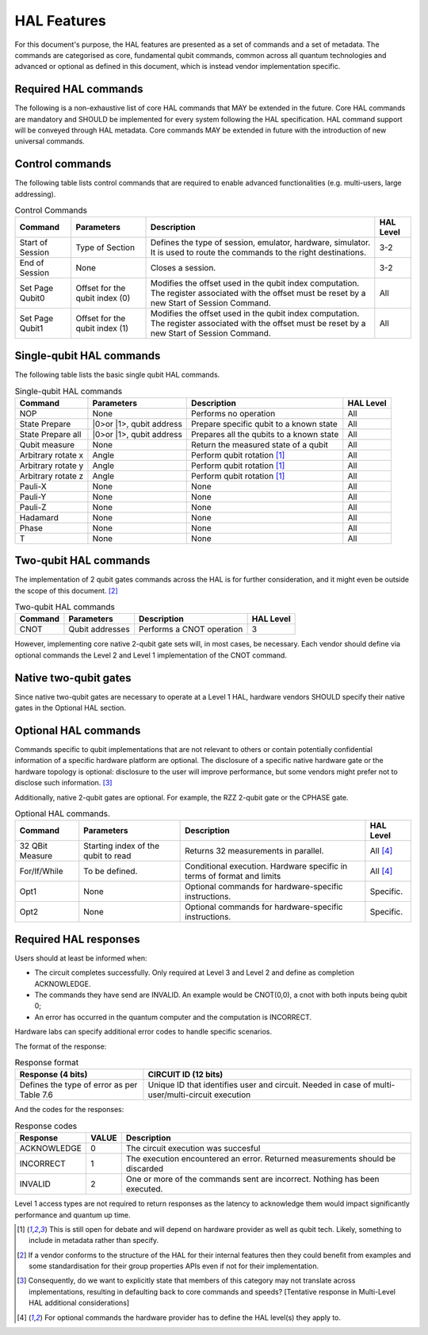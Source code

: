 HAL Features
============

For this document's purpose, the HAL features are presented as a 
set of commands and a set of metadata. The commands are categorised as 
core, fundamental qubit commands, common across all quantum technologies and 
advanced or optional as defined in this document, which is instead vendor 
implementation specific. 

Required HAL commands
---------------------

The following is a non-exhaustive list of core HAL commands that MAY be extended 
in the future.
Core HAL commands are mandatory and SHOULD be implemented for every system following 
the HAL specification. HAL command support will be conveyed through HAL metadata. 
Core commands MAY be extended in future with the introduction of new universal commands.

Control commands
----------------
The following table lists control commands that are required to enable advanced functionalities (e.g. multi-users, large addressing).

.. list-table:: Control Commands
    :header-rows: 1
    
    * - Command
      - Parameters
      - Description
      - HAL Level
    * - Start of Session
      - Type of Section
      - Defines the type of session, emulator, hardware, simulator. It is used to route the commands to the right destinations.
      - 3-2
    * - End of Session
      - None
      - Closes a session.
      - 3-2
    * - Set Page Qubit0
      - Offset for the qubit index (0)
      - Modifies the offset used in the qubit index computation. The register associated with the offset must be reset by a new Start of Session Command. 
      - All
    * - Set Page Qubit1
      - Offset for the qubit index (1)
      - Modifies the offset used in the qubit index computation. The register associated with the offset must be reset by a new Start of Session Command.  
      - All
    

Single-qubit HAL commands
-------------------------

The following table lists the basic single qubit HAL commands.

.. list-table:: Single-qubit HAL commands
    :header-rows: 1

    * - Command
      - Parameters
      - Description
      - HAL Level
    * - NOP
      - None
      - Performs no operation
      - All
    * - State Prepare
      - \|0>\ or \|1>\, qubit address
      - Prepare specific qubit to a known state
      - All
    * - State Prepare all
      - \|0>\ or \|1>\, qubit address
      - Prepares all the qubits to a known state
      - All
    * - Qubit measure
      - None
      - Return the measured state of a qubit
      - All
    * - Arbitrary rotate x
      - Angle
      - Perform qubit rotation [1]_
      - All
    * - Arbitrary rotate y
      - Angle
      - Perform qubit rotation [1]_
      - All
    * - Arbitrary rotate z
      - Angle
      - Perform qubit rotation [1]_
      - All
    * - Pauli-X
      - None
      - None
      - All
    * - Pauli-Y
      - None
      - None
      - All
    * - Pauli-Z
      - None
      - None
      - All
    * - Hadamard
      - None
      - None
      - All
    * - Phase
      - None
      - None
      - All
    * - T
      - None
      - None
      - All


Two-qubit HAL commands
----------------------

The implementation of 2 qubit gates commands across the HAL is for further 
consideration, and it might even be outside the scope of this document. [2]_

.. list-table:: Two-qubit HAL commands
    :header-rows: 1

    * - Command
      - Parameters
      - Description
      - HAL Level
    * - CNOT
      - Qubit addresses
      - Performs a CNOT operation
      - 3

However, implementing core native 2-qubit gate sets will, in most cases, 
be necessary. 
Each vendor should define via optional commands the Level 2 and Level 1 implementation 
of the CNOT command.

Native two-qubit gates
----------------------

Since native two-qubit gates are necessary to operate at a Level 1 HAL, 
hardware vendors SHOULD specify their native gates in the Optional HAL section.

Optional HAL commands
---------------------

Commands specific to qubit implementations that are not relevant to others 
or contain potentially confidential information of a specific hardware platform 
are optional. The disclosure of a specific native hardware gate or the hardware 
topology is optional: disclosure to the user will improve performance, but some 
vendors might prefer not to disclose such information. [3]_

Additionally, native 2-qubit gates are optional. For example, the RZZ 2-qubit gate or 
the CPHASE gate. 

.. list-table:: Optional HAL commands.  
    :header-rows: 1
    
    * - Command
      - Parameters
      - Description
      - HAL Level 
    * - 32 QBit Measure
      - Starting index of the qubit to read 
      - Returns 32 measurements in parallel.
      - All [4]_
    * - For/If/While
      - To be defined. 
      - Conditional execution. Hardware specific in terms of format and limits
      - All [4]_
    * - Opt1
      - None
      - Optional commands for hardware-specific instructions.
      - Specific.
    * - Opt2
      - None
      - Optional commands for hardware-specific instructions.
      - Specific.


Required HAL responses
----------------------

Users should at least be informed when:

- The circuit completes successfully. Only required at Level 3 and Level 2 and define as completion ACKNOWLEDGE. 
  
- The commands they have send are INVALID. An example would be CNOT(0,0), a cnot with both inputs being qubit 0;
  
- An error has occurred in the quantum computer and the computation is INCORRECT.

Hardware labs can specify additional error codes to handle specific scenarios.  

The format of the response:

.. list-table:: Response format
    :header-rows: 1

    * - Response (4 bits)
      - CIRCUIT ID (12 bits)
    * - Defines the type of error as per Table 7.6 
      - Unique ID that identifies user and circuit. Needed in case of multi-user/multi-circuit execution

..
  Comment: Manual referece to table below becuase of sphinx bug with Tables and numref

And the codes for the responses:

.. list-table:: Response codes
    :header-rows: 1

    * - Response 
      - VALUE 
      - Description
    * - ACKNOWLEDGE 
      - 0
      - The circuit execution was succesful
    * - INCORRECT 
      - 1
      - The execution encountered an error. Returned measurements should be discarded
    * - INVALID 
      - 2
      - One or more of the commands sent are incorrect. Nothing has been executed.
  
Level 1 access types are not required to return responses as the latency to 
acknowledge them would impact significantly performance and quantum up time.

.. [1]	This is still open for debate and will depend on hardware provider as well as qubit tech. Likely, something to include in metadata rather than specify.
.. [2]	If a vendor conforms to the structure of the HAL for their internal features then they could benefit from examples and some standardisation for their group properties APIs even if not for their implementation.
.. [3]	Consequently, do we want to explicitly state that members of this category may not translate across implementations, resulting in defaulting back to core commands and speeds? [Tentative response in Multi-Level HAL additional considerations] 
.. [4] For optional commands the hardware provider has to define the HAL level(s) they apply to.